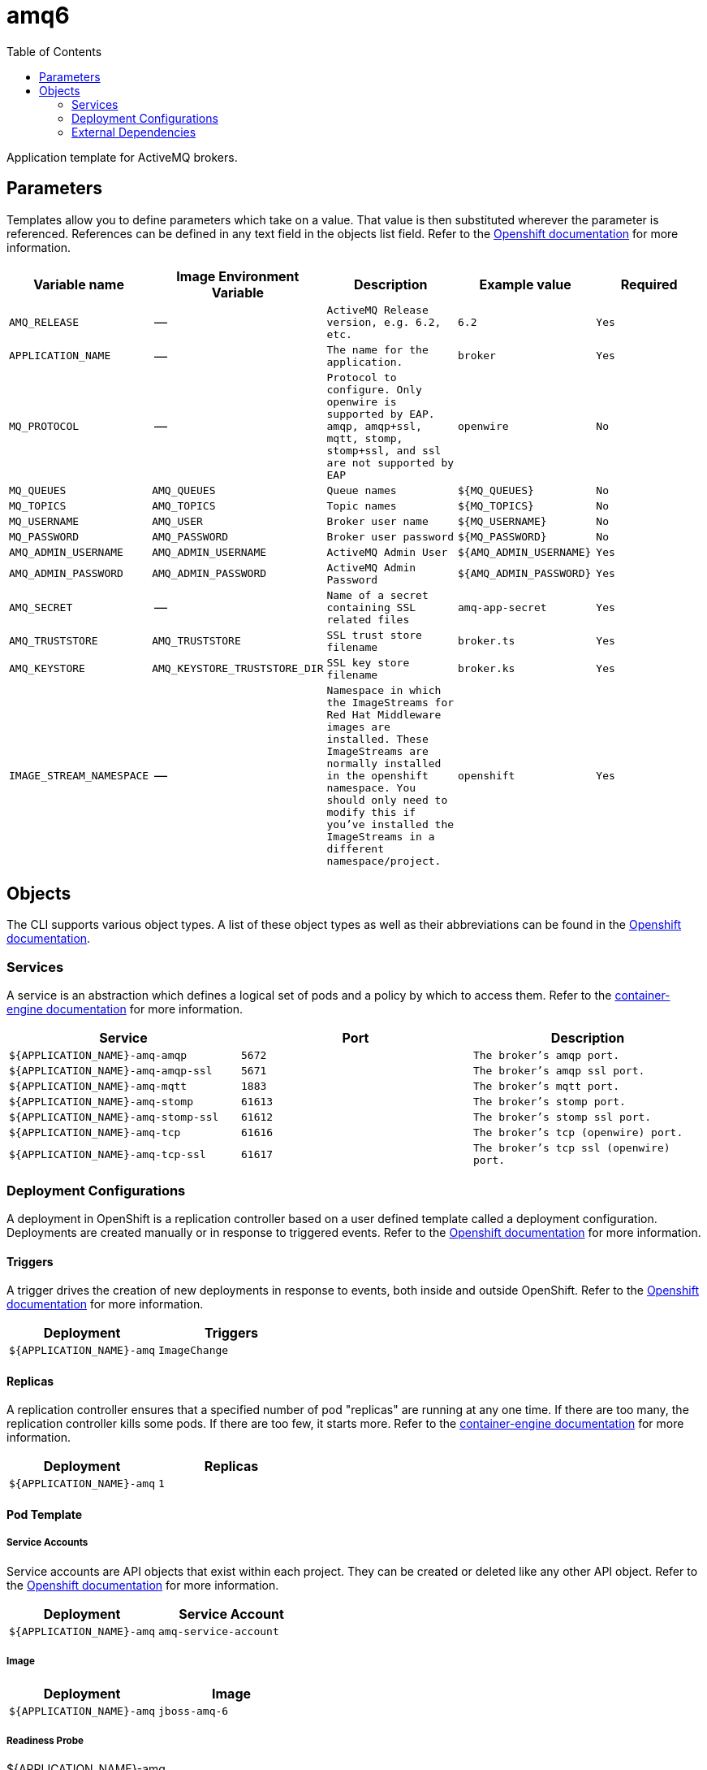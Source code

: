 ////
    AUTOGENERATED FILE - this file was generated via ./gen_template_docs.py.
    Changes to .adoc or HTML files may be overwritten! Please change the
    generator or the input template (./*.in)
////

= amq6
:toc:

Application template for ActiveMQ brokers.


== Parameters

Templates allow you to define parameters which take on a value. That value is then substituted wherever the parameter is referenced.
References can be defined in any text field in the objects list field. Refer to the
https://docs.openshift.org/latest/architecture/core_concepts/templates.html#parameters[Openshift documentation] for more information.

|=======================================================================
|Variable name |Image Environment Variable |Description |Example value |Required

| `AMQ_RELEASE`  |  --  |  `ActiveMQ Release version, e.g. 6.2, etc.`  |  `6.2`  |  `Yes` 
| `APPLICATION_NAME`  |  --  |  `The name for the application.`  |  `broker`  |  `Yes` 
| `MQ_PROTOCOL`  |  --  |  `Protocol to configure.  Only openwire is supported by EAP.  amqp, amqp+ssl, mqtt, stomp, stomp+ssl, and ssl are not supported by EAP`  |  `openwire`  |  `No` 
| `MQ_QUEUES`  |  `AMQ_QUEUES`  |  `Queue names`  |  `${MQ_QUEUES}`  |  `No` 
| `MQ_TOPICS`  |  `AMQ_TOPICS`  |  `Topic names`  |  `${MQ_TOPICS}`  |  `No` 
| `MQ_USERNAME`  |  `AMQ_USER`  |  `Broker user name`  |  `${MQ_USERNAME}`  |  `No` 
| `MQ_PASSWORD`  |  `AMQ_PASSWORD`  |  `Broker user password`  |  `${MQ_PASSWORD}`  |  `No` 
| `AMQ_ADMIN_USERNAME`  |  `AMQ_ADMIN_USERNAME`  |  `ActiveMQ Admin User`  |  `${AMQ_ADMIN_USERNAME}`  |  `Yes` 
| `AMQ_ADMIN_PASSWORD`  |  `AMQ_ADMIN_PASSWORD`  |  `ActiveMQ Admin Password`  |  `${AMQ_ADMIN_PASSWORD}`  |  `Yes` 
| `AMQ_SECRET`  |  --  |  `Name of a secret containing SSL related files`  |  `amq-app-secret`  |  `Yes` 
| `AMQ_TRUSTSTORE`  |  `AMQ_TRUSTSTORE`  |  `SSL trust store filename`  |  `broker.ts`  |  `Yes` 
| `AMQ_KEYSTORE`  |  `AMQ_KEYSTORE_TRUSTSTORE_DIR`  |  `SSL key store filename`  |  `broker.ks`  |  `Yes` 
| `IMAGE_STREAM_NAMESPACE`  |  --  |  `Namespace in which the ImageStreams for Red Hat Middleware images are installed. These ImageStreams are normally installed in the openshift namespace. You should only need to modify this if you've installed the ImageStreams in a different namespace/project.`  |  `openshift`  |  `Yes` 
|=======================================================================



== Objects

The CLI supports various object types. A list of these object types as well as their abbreviations
can be found in the https://docs.openshift.org/latest/cli_reference/basic_cli_operations.html#object-types[Openshift documentation].


=== Services

A service is an abstraction which defines a logical set of pods and a policy by which to access them. Refer to the
https://cloud.google.com/container-engine/docs/services/[container-engine documentation] for more information.

|=============
|Service        |Port  | Description

| `${APPLICATION_NAME}-amq-amqp`  |  `5672`  |  `The broker's amqp port.` 
| `${APPLICATION_NAME}-amq-amqp-ssl`  |  `5671`  |  `The broker's amqp ssl port.` 
| `${APPLICATION_NAME}-amq-mqtt`  |  `1883`  |  `The broker's mqtt port.` 
| `${APPLICATION_NAME}-amq-stomp`  |  `61613`  |  `The broker's stomp port.` 
| `${APPLICATION_NAME}-amq-stomp-ssl`  |  `61612`  |  `The broker's stomp ssl port.` 
| `${APPLICATION_NAME}-amq-tcp`  |  `61616`  |  `The broker's tcp (openwire) port.` 
| `${APPLICATION_NAME}-amq-tcp-ssl`  |  `61617`  |  `The broker's tcp ssl (openwire) port.` 
|=============






=== Deployment Configurations

A deployment in OpenShift is a replication controller based on a user defined template called a deployment configuration. Deployments are created manually or in response to triggered events.
Refer to the https://docs.openshift.com/enterprise/3.0/dev_guide/deployments.html#creating-a-deployment-configuration[Openshift documentation] for more information.


==== Triggers

A trigger drives the creation of new deployments in response to events, both inside and outside OpenShift. Refer to the
https://access.redhat.com/beta/documentation/en/openshift-enterprise-30-developer-guide#triggers[Openshift documentation] for more information.

|============
|Deployment | Triggers

| `${APPLICATION_NAME}-amq`  |  `ImageChange` 
|============



==== Replicas

A replication controller ensures that a specified number of pod "replicas" are running at any one time.
If there are too many, the replication controller kills some pods. If there are too few, it starts more.
Refer to the https://cloud.google.com/container-engine/docs/replicationcontrollers/[container-engine documentation]
for more information.

|============
|Deployment | Replicas

| `${APPLICATION_NAME}-amq`  |  `1` 
|============


==== Pod Template


===== Service Accounts

Service accounts are API objects that exist within each project. They can be created or deleted like any other API object. Refer to the
https://docs.openshift.com/enterprise/3.0/dev_guide/service_accounts.html#managing-service-accounts[Openshift documentation] for more
information.

|============
|Deployment | Service Account

| `${APPLICATION_NAME}-amq`  |  `amq-service-account` 
|============



===== Image

|============
|Deployment | Image

| `${APPLICATION_NAME}-amq`  |  `jboss-amq-6` 
|============



===== Readiness Probe


.${APPLICATION_NAME}-amq
----
/bin/bash -c curl -s -L -u ${AMQ_ADMIN_USERNAME}:${AMQ_ADMIN_PASSWORD} 'http://localhost:8161/hawtio/jolokia/read/org.apache.activemq:type=Broker,brokerName=*,service=Health/CurrentStatus' | grep -q '"CurrentStatus" *: *"Good"'
----




===== Exposed Ports

|=============
|Deployments | Name  | Port  | Protocol

.7+| `${APPLICATION_NAME}-amq`
| `amqp`  |  `5672`  |  `TCP` 
| `amqp-ssl`  |  `5671`  |  `TCP` 
| `mqtt`  |  `1883`  |  `TCP` 
| `stomp`  |  `61613`  |  `TCP` 
| `stomp-ssl`  |  `61612`  |  `TCP` 
| `tcp`  |  `61616`  |  `TCP` 
| `tcp-ssl`  |  `61617`  |  `TCP` 
|=============



===== Image Environment Variables

|=======================================================================
|Deployment |Variable name |Description |Example value

.11+| `${APPLICATION_NAME}-amq`
| `AMQ_USER`  |  `Broker user name`  |  `${MQ_USERNAME}` 
| `AMQ_PASSWORD`  |  `Broker user password`  |  `${MQ_PASSWORD}` 
| `AMQ_TRANSPORTS`  |  --  |  `${MQ_TRANSPORTS}` 
| `AMQ_QUEUES`  |  `Queue names`  |  `${MQ_QUEUES}` 
| `AMQ_TOPICS`  |  `Topic names`  |  `${MQ_TOPICS}` 
| `AMQ_ADMIN_USERNAME`  |  `ActiveMQ Admin User`  |  `${AMQ_ADMIN_USERNAME}` 
| `AMQ_ADMIN_PASSWORD`  |  `ActiveMQ Admin Password`  |  `${AMQ_ADMIN_PASSWORD}` 
| `AMQ_MESH_SERVICE_NAME`  |  --  |  `${APPLICATION_NAME}-amq-tcp` 
| `AMQ_KEYSTORE_TRUSTSTORE_DIR`  |  `SSL key store filename`  |  `/etc/amq-secret-volume` 
| `AMQ_TRUSTSTORE`  |  `SSL trust store filename`  |  `${AMQ_TRUSTSTORE}` 
| `AMQ_KEYSTORE`  |  `SSL key store filename`  |  `${AMQ_KEYSTORE}` 
|=======================================================================



=====  Volumes

|=============
|Deployment |Name  | mountPath | Purpose | readOnly 

| `${APPLICATION_NAME}-amq`  |  `broker-secret-volume`  |  `/etc/amq-secret-volume`  |  `ssl certs`  |  `True` 
|=============


=== External Dependencies




==== Secrets

This template requires link:../secrets/amq-app-secret.adoc[amq-app-secret.json]
to be installed for the application to run.




